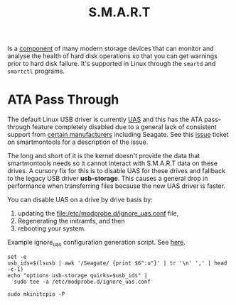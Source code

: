 #+TITLE: S.M.A.R.T
# LocalWords: ATA smartmontools UAS

Is a [[https://wiki.archlinux.org/title/S.M.A.R.T.][component]] of many modern storage devices that can monitor and analyse the health
of hard disk operations so that you can get warnings prior to hard disk failure. It's
supported in Linux through the ~smartd~ and ~smartctl~ programs.

* ATA Pass Through
  The default Linux USB driver is currently [[https://en.wikipedia.org/wiki/USB_Attached_SCSI#:~:text=Use%20of%20UAS%20generally%20provides,compatible%20hardware%2C%20firmware%20and%20drivers.][UAS]] and this has the ATA pass-through
  feature completely disabled due to a general lack of consistent support from
  [[https://github.com/torvalds/linux/blob/b90cb1053190353cc30f0fef0ef1f378ccc063c5/drivers/usb/storage/unusual_uas.h#L66][certain manufacturers]] including Seagate. See this [[https://www.smartmontools.org/ticket/971][issue]] ticket on smartmontools for
  a description of the issue.

  The long and short of it is the kernel doesn't provide the data that smartmontools
  needs so it cannot interact with S.M.A.R.T data on these drives. A cursory fix for
  this is to disable UAS for these drives and fallback to the legacy USB driver
  *usb-storage*. This causes a general drop in performance when transferring files
  because the new UAS driver is faster.

  You can disable UAS on a drive by drive basis by:
  1. updating the [[file:/etc/modprobe.d/ignore_uas.conf]] file,
  2. Regenerating the initramfs, and then
  3. rebooting your system.


  #+CAPTION: Example ignore_uas configuration generation script. See [[https://askubuntu.com/a/1109065][here]].
  #+begin_src shell
    set -e
    usb_ids=$(lsusb | awk '/Seagate/ {print $6":u"}' | tr '\n' ',' | head -c-1)
    echo "options usb-storage quirks=$usb_ids" |
      sudo tee -a /etc/modprobe.d/ignore_uas.conf

    sudo mkinitcpio -P
  #+end_src
